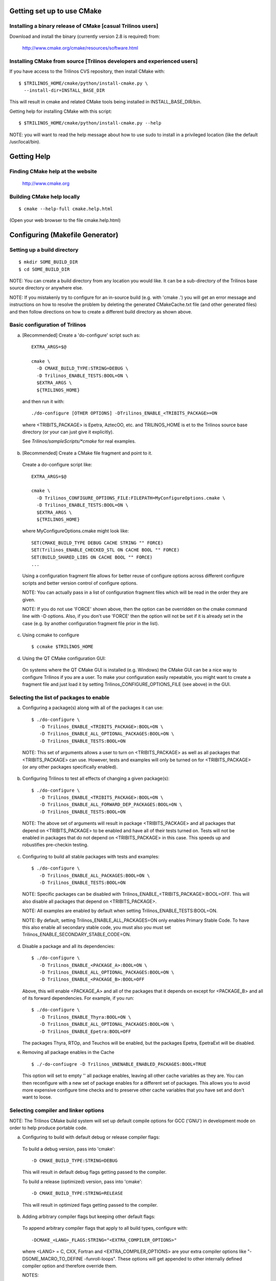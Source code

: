 

Getting set up to use CMake
===========================

Installing a binary release of CMake [casual Trilinos users]
------------------------------------------------------------

Download and install the binary (currently version 2.8 is required) from:

  http://www.cmake.org/cmake/resources/software.html


Installing CMake from source [Trilinos developers and experienced users]
------------------------------------------------------------------------

If you have access to the Trilinos CVS repository, then install CMake with::

  $ $TRILINOS_HOME/cmake/python/install-cmake.py \
    --install-dir=INSTALL_BASE_DIR

This will result in cmake and related CMake tools being installed in
INSTALL_BASE_DIR/bin.

Getting help for installing CMake with this script::

  $ $TRILINOS_HOME/cmake/python/install-cmake.py --help

NOTE: you will want to read the help message about how to use sudo to
install in a privileged location (like the default /usr/local/bin).


Getting Help
============

Finding CMake help at the website
---------------------------------

  http://www.cmake.org

Building CMake help locally
---------------------------
::

  $ cmake --help-full cmake.help.html

(Open your web browser to the file cmake.help.html)


Configuring (Makefile Generator)
===================================

Setting up a build directory
-----------------------------
::

  $ mkdir SOME_BUILD_DIR
  $ cd SOME_BUILD_DIR

NOTE: You can create a build directory from any location you would like.  It
can be a sub-directory of the Trilinos base source directory or anywhere
else.

NOTE: If you mistakenly try to configure for an in-source build (e.g. with
'cmake .') you will get an error message and instructions on how to resolve
the problem by deleting the generated CMakeCache.txt file (and other
generated files) and then follow directions on how to create a different
build directory as shown above.

Basic configuration of Trilinos
--------------------------------

a) [Recommended] Create a 'do-configure' script such as::

    EXTRA_ARGS=$@
    
    cmake \
      -D CMAKE_BUILD_TYPE:STRING=DEBUG \
      -D Trilinos_ENABLE_TESTS:BOOL=ON \
      $EXTRA_ARGS \
      ${TRILINOS_HOME}

  and then run it with::

    ./do-configure [OTHER OPTIONS] -DTrilinos_ENABLE_<TRIBITS_PACKAGE>=ON

  where <TRIBITS_PACKAGE> is Epetra, AztecOO, etc. and TRILINOS_HOME is et
  to the Trilinos source base directory (or your can just give it
  explicitly).

  See `Trilinos/sampleScripts/*cmake` for real examples.

b) [Recommended] Create a CMake file fragment and point to it.

  Create a do-configure script like::

    EXTRA_ARGS=$@
    
    cmake \
      -D Trilinos_CONFIGURE_OPTIONS_FILE:FILEPATH=MyConfigureOptions.cmake \
      -D Trilinos_ENABLE_TESTS:BOOL=ON \
      $EXTRA_ARGS \
      ${TRILINOS_HOME}
     
  where MyConfigureOptions.cmake might look like::

    SET(CMAKE_BUILD_TYPE DEBUG CACHE STRING "" FORCE)
    SET(Trilinos_ENABLE_CHECKED_STL ON CACHE BOOL "" FORCE)
    SET(BUILD_SHARED_LIBS ON CACHE BOOL "" FORCE)
    ...

  Using a configuration fragment file allows for better reuse of configure
  options across different configure scripts and better version control of
  configure options.

  NOTE: You can actually pass in a list of configuration fragment files
  which will be read in the order they are given.

  NOTE: If you do not use 'FORCE' shown above, then the option can be
  overridden on the cmake command line with -D options.  Also, if you don't
  use 'FORCE' then the option will not be set if it is already set in the
  case (e.g. by another configuration fragment file prior in the list).

c) Using ccmake to configure

  ::

    $ ccmake $TRILINOS_HOME

d) Using the QT CMake configuration GUI:

  On systems where the QT CMake GUI is installed (e.g. Windows) the CMake GUI
  can be a nice way to configure Trilinos if you are a user.  To make your
  configuration easily repeatable, you might want to create a fragment file
  and just load it by setting Trilinos_CONFIGURE_OPTIONS_FILE (see above) in
  the GUI.

Selecting the list of packages to enable
----------------------------------------

a) Configuring a package(s) along with all of the packages it can use::

    $ ./do-configure \
       -D Trilinos_ENABLE_<TRIBITS_PACKAGE>:BOOL=ON \
       -D Trilinos_ENABLE_ALL_OPTIONAL_PACKAGES:BOOL=ON \
       -D Trilinos_ENABLE_TESTS:BOOL=ON

  NOTE: This set of arguments allows a user to turn on <TRIBITS_PACKAGE> as well as
  all packages that <TRIBITS_PACKAGE> can use.  However, tests and examples will
  only be turned on for <TRIBITS_PACKAGE> (or any other packages specifically
  enabled).

b) Configuring Trilinos to test all effects of changing a given package(s)::

    $ ./do-configure \
       -D Trilinos_ENABLE_<TRIBITS_PACKAGE>:BOOL=ON \
       -D Trilinos_ENABLE_ALL_FORWARD_DEP_PACKAGES:BOOL=ON \
       -D Trilinos_ENABLE_TESTS:BOOL=ON

  NOTE: The above set of arguments will result in package <TRIBITS_PACKAGE>
  and all packages that depend on <TRIBITS_PACKAGE> to be enabled and have all
  of their tests turned on.  Tests will not be enabled in packages that do not
  depend on <TRIBITS_PACKAGE> in this case.  This speeds up and robustifies
  pre-checkin testing.

c) Configuring to build all stable packages with tests and examples::

    $ ./do-configure \
       -D Trilinos_ENABLE_ALL_PACKAGES:BOOL=ON \
       -D Trilinos_ENABLE_TESTS:BOOL=ON

  NOTE: Specific packages can be disabled with
  Trilinos_ENABLE_<TRIBITS_PACKAGE>:BOOL=OFF.  This will also disable all
  packages that depend on <TRIBITS_PACKAGE>.

  NOTE: All examples are enabled by default when setting
  Trilinos_ENABLE_TESTS:BOOL=ON.

  NOTE: By default, setting Trilinos_ENABLE_ALL_PACKAGES=ON only enables
  Primary Stable Code.  To have this also enable all secondary stable code,
  you must also you must set Trilinos_ENABLE_SECONDARY_STABLE_CODE=ON.

d) Disable a package and all its dependencies::

      $ ./do-configure \
         -D Trilinos_ENABLE_<PACKAGE_A>:BOOL=ON \
         -D Trilinos_ENABLE_ALL_OPTIONAL_PACKAGES:BOOL=ON \
         -D Trilinos_ENABLE_<PACKAGE_B>:BOOL=OFF

   Above, this will enable <PACKAGE_A> and all of the packages that it
   depends on except for <PACKAGE_B> and all of its forward dependencies.
   For example, if you run::

     $ ./do-configure \
        -D Trilinos_ENABLE_Thyra:BOOL=ON \
        -D Trilinos_ENABLE_ALL_OPTIONAL_PACKAGES:BOOL=ON \
        -D Trilinos_ENABLE_Epetra:BOOL=OFF

   The packages Thyra, RTOp, and Teuchos will be enabled, but the packages
   Epetra, EpetraExt will be disabled.

e) Removing all package enables in the Cache

  ::

    $ ./-do-confiugre -D Trilinos_UNENABLE_ENABLED_PACKAGES:BOOL=TRUE

  This option will set to empty '' all package enables, leaving all other
  cache variables as they are.  You can then reconfigure with a new set of
  package enables for a different set of packages.  This allows you to avoid
  more expensive configure time checks and to preserve other cache variables
  that you have set and don't want to loose.

Selecting compiler and linker options
-------------------------------------

NOTE: The Trilinos CMake build system will set up default compile options for
GCC ('GNU') in development mode on order to help produce portable code.

a) Configuring to build with default debug or release compiler flags:

  To build a debug version, pass into 'cmake'::

    -D CMAKE_BUILD_TYPE:STRING=DEBUG

  This will result in default debug flags getting passed to the compiler.

  To build a release (optimized) version, pass into 'cmake'::

    -D CMAKE_BUILD_TYPE:STRING=RELEASE

  This will result in optimized flags getting passed to the compiler.

b) Adding arbitrary compiler flags but keeping other default flags:

  To append arbitrary compiler flags that apply to all build types,
  configure with::

    -DCMAKE_<LANG>_FLAGS:STRING="<EXTRA_COMPILER_OPTIONS>"

  where <LANG> = C, CXX, Fortran and <EXTRA_COMPILER_OPTIONS> are your extra
  compiler options like "-DSOME_MACRO_TO_DEFINE -funroll-loops".  These
  options will get appended to other internally defined compiler option and
  therefore override them.

  NOTES:

  1) Setting CMAKE_<LANG>_FLAGS will override but will not replace any other
  internally set flags in CMAKE_<LANG>_FLAGS defined by the Trilinos CMake
  system because these flags will come after those set internally.  To get
  rid of these default flags, see below.

  2) For each compiler type (e.g. C, C++ (CXX), Fortran), CMake passes
  compiler options to the compiler in the order::

    CMAKE_<LANG>_FLAGS   CMAKE_<LANG>_FLAGS_<CMAKE_BUILD_TYPE>

  where <LANG> = C, CXX, or Fortran and <CMAKE_BUILD_TYPE> = DEBUG or
  RELEASE.  THEREFORE: The options in CMAKE_<LANG>_FLAGS_<CMAKE_BUILD_TYPE>
  come after and override those in CMAKE_<LANG>_FLAGS!.

  3) CMake defines default CMAKE_<LANG>_FLAGS_<CMAKE_BUILD_TYPE> values that
  are overridden by the Trilinos CMake build system for GCC ("GNU")
  compilers in development mode (e.g. Trilinos_ENABLE_DEVELOPMENT_MODE=ON).
  This is mostly to provide greater control over the Trilinos development
  environment.  This means that users setting the CMAKE_<LANG>_FLAGS will
  *not* override the internally set debug or release flags in
  CMAKE_<LANG>_FLAGS_<CMAKE_BUILD_TYPE> which come after on the compile
  line.  Therefore, setting CMAKE_<LANG>_FLAGS should only be used for
  options that will not get overridden by the internally-set debug or
  release compiler flags in CMAKE_<LANG>_FLAGS_<CMAKE_BUILD_TYPE>.  However,
  setting CMAKE_<LANG>_FLAGS will work well for adding extra compiler
  defines (e.g. -DSOMETHING) for example.

  WARNING: Any options that you set through the cache variable
  CMAKE_<LANG>_FLAGS_<CMAKE_BUILD_TYPE> (where <CMAKE_BUILD_TYPE> = DEBUG or
  RELEASE) will get overridden in the Trilinos CMake system for GNU
  compilers in development mode so don't try to manually set
  CMAKE_<LANG>_FLAGS_<CMAKE_BUILD_TYPE>!

c) Overriding debug/release compiler options:

  To pass in compiler options that override the default debug options use::

    -D CMAKE_C_FLAGS_DEBUG_OVERRIDE:STRING="-g -O1" \
    -D CMAKE_CXX_FLAGS_DEBUG_OVERRIDE:STRING="-g -O1"

  and to override default release options use::

    -D CMAKE_C_FLAGS_RELEASE_OVERRIDE:STRING="-04 -funroll-loops" \
    -D CMAKE_CXX_FLAGS_RELEASE_OVERRIDE:STRING="-03 -fexceptions"

  NOTES: The new CMake variable CMAKE_${LANG}_FLAGS_${BUILDTYPE}_OVERRIDE is
  used and not CMAKE_${LANG}_FLAGS_${BUILDTYPE} because the Trilinos CMake
  wrappers redefine CMAKE_${LANG}_FLAGS_${BUILDTYPE} and it is impossible to
  determine if the value defined is determined by a user or by CMake.

d) Appending arbitrary link flags to every executable:

  In order to append any set of arbitrary link flags to your executables use::

    -D Trilinos_EXTRA_LINK_FLAGS:STRING="$EXTRA_LINK_FLAGS"

  Above, you can pass any type of library and they will always be the last
  libraries listed, even after all of the TPL.

  NOTE: This is how you must set extra libraries like Fortran libraries and
  MPI libraries (when using raw compilers).  Please only use this variable
  as a last resort.

  NOTE: You must only pass in libraries in Trilinos_EXTRA_LINK_FLAGS and
  *not* arbitrary linker flags.  To pass in extra linker flags that are not
  libraries, use the built-in CMake variable CMAKE_EXE_LINKER_FLAGS instead.

e) Turning off strong warnings for individual packages:

  To turn off strong warnings (for all langauges) for a given TriBITS
  package, set::

    -D <TRIBITS_PACKAGE>_DISABLE_STRONG_WARNINGS:BOOL=ON

  This will only affect the compilation of the sources for
  <TRIBITS_PACKAGES>, not warnings generated from the header files in
  downstream packages or client code.

f) Overriding all (strong warnings and debug/release) compiler options:

  To override all compiler options, including both strong warning options
  and debug/release options, configure with::

    -D CMAKE_C_FLAGS:STRING="-04 -funroll-loops" \
    -D CMAKE_CXX_FLAGS:STRING="-03 -fexceptions" \
    -D CMAKE_BUILD_TYPE:STRING=NONE \
    -D Trilinos_ENABLE_STRONG_C_COMPILE_WARNINGS:BOOL=OFF \
    -D Trilinos_ENABLE_STRONG_CXX_COMPILE_WARNINGS:BOOL=OFF \
    -D Trilinos_ENABLE_SHADOW_WARNINGS:BOOL=OFF \
    -D Trilinos_ENABLE_COVERAGE_TESTING:BOOL=OFF \
    -D Trilinos_ENABLE_CHECKED_STL:BOOL=OFF \

  NOTE: Options like Trilinos_ENABLE_SHADOW_WARNINGS,
  Trilinos_ENABLE_COVERAGE_TESTING, and Trilinos_ENABLE_CHECKED_STL do not
  need to be turned off by default but they are shown above to make it clear
  what other CMake cache variables can add compiler and link arguments.

g) Enable and disable shadowing warnings for all Trilinos packages:

  To enable shadowing warnings for all Trilinos packages (that don't already
  have them turned on) then use::

    -D Trilinos_ENABLE_SHADOW_WARNINGS:BOOL=ON

  To disable shadowing warnings for all Trilinos packages then use::

    -D Trilinos_ENABLE_SHADOW_WARNINGS:BOOL=OFF

  NOTE: The default value is empty '' which lets each Trilinos package
  decide for itself if shadowing warnings will be turned on or off for that
  package.

h) Removing warnings as errors for CLEANED packages:

  To remove the -Werror flag (or some other flag that is set) from being
  applied to compile CLEANED packages like Teuchos, set the following when
  configuring::

    -D Trilinos_WARNINGS_AS_ERRORS_FLAGS:STRING=""


Building (Makefile generator)
================================

Building all targets
--------------------
::

  $ make [-jN]

(where N is the number of processes to use)

Discovering what targets are available to build after configuration
--------------------------------------------------------------------
::

  $ make help


See all of the targets to build for a package
---------------------------------------------
::

  $ make help | grep <TRIBITS_PACKAGE>_

(where <TRIBITS_PACKAGE> = Teuchos, Epetra, NOX, etc.)

or::

   $ cd packages/<TRIBITS_PACKAGE>
   $ make help


Building all of the targets for a package
-----------------------------------------
::

  $ make <TRIBITS_PACKAGE>_all

(where <TRIBITS_PACKAGE> = Teuchos, Epetra, NOX, etc.)

or::

  $ cd packages/<TRIBITS_PACKAGE>
  $ make


Testing with CTest
=====================

[Recommended] Testing using *ctest*
-----------------------------------
::

  $ ctest -j4

(see output in Testing/Temporary/LastTest.log)

NOTE: The -jN argument allows CTest to use more processes to run tests but
will not exceed the max number of processes specified at configure time.

See detailed test output with::

  $ ctest -j4 -VV


Only running tests for a single package
----------------------------------------

Running a single package test::

  $ ctest -j4 -R '^<TRIBITS_PACKAGE>_'

(e.g. TRIBITS_PACKAGE = Teuchos, Epetra, etc.)  (see output in
Testing/Temporary/LastTest.log)

or::

  $ cd packages/<TRIBITS_PACKAGE>
  $ ctest -j4


Running a single test with full output to the console::

  $ ctest -R ^FULL_TEST_NAME$ -VV

(e.g. FULL_TEST_NAME = Teuchos_Comm_test, Epetra_MultiVector_test, etc. )


Running memory checking
-----------------------

To run the memory tests for just a single package, from the *base* build
directory, run::

  $ ctest -R '^<TRIBITS_PACKAGE>_' -T memcheck

(where <TRIBITS_PACKAGE> = Epetra, NOX etc.).

(see the detailed output in
  ./Testing/Temporary/LastDynamicAnalysis_DATE_TIME.log)

NOTE: If you try to run memory tests from any subdirectories, that does not
seem to work.  You have to run them from the base build directory and then use
-R '^<TRIBITS_PACKAGE>_' with ctest in order to run your packages tests.


Testing using ``make test``
---------------------------
::

  $ make test

NOTE: This is equivalent to just running 'ctest' without any arguments.


Installing
=============

Setting the install prefix at configure time
--------------------------------------------
::

  $ ./do-configure \
     -D CMAKE_INSTALL_PREFIX:PATH=$HOME/PROJECTS/install/trilinos/mpi/opt

NOTE: The script 'do-configure' is just a simple shell script that calls CMake
as shown above.


Installing after configuration
-------------------------------
::

  $ make install

(will build all of the targets needed before the install)


Uninstall
---------
::

  $ make uninstall


Packaging
============

Creating a tarball of the source tree
--------------------------------------
::

  $ make package_source

NOTE: The above command will tar up *everything* in the source tree (except
for files explicitly excluded in the CMakeLists.txt files) so make sure that
you start with a totally clean source tree before you do this.  Or, you could
build Doxygen documentation first and then tar up Trilinos and that would give
you the source with Doxygen documentation.

NOTE: You can control what gets put into the tarball by setting the cache
variable CPACK_SOURCE_IGNORE_FILES when configuring with CMake.


Dashboard submissions
========================

You can use the extended CTest scripting system in Trilinos to submit
package-by-package build, test, coverage, memcheck results to the dashboard.

First, configure as normal but add the build and test parallel levels with::

  $ ./do-configure -DCTEST_BUILD_FLAGS:STRING=-j4 \
    -DCTEST_PARALLEL_LEVEL:STRING=4 \
    [OTHER OPTIONS]

Then, invoke the build, test and submit with::

  $ make dashboard

This invokes the advanced CTest script
Trilinos/cmake/ctest/experimental_build_test.cmake to do an experimental build
for all of the packages that you have explicitly enabled.  The packages that
are implicitly enabled due to package dependencies are not directly processed
by the experimental_build_test.cmake script.

There are a number of options that you can set in the environment to control
what this script does.  This set of options can be found by doing::

  $ grep 'SET_DEFAULT_AND_FROM_ENV(' \
      Trilinos/cmake/tribits/ctest/TribitsCTestDriverCore.cmake

Currently, this options includes::

  Blah blah blah ...
